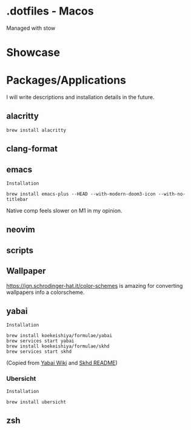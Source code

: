 * .dotfiles - Macos

Managed with stow

* Showcase

[[file:assets/desktop-1.png]]

[[file:assets/desktop-2.png]]

[[file:assets/desktop-3.png]]

* Packages/Applications
I will write descriptions and installation details in the future.

** alacritty

#+begin_src
brew install alacritty
#+end_src

** clang-format

** emacs

=Installation=

#+begin_src
brew install emacs-plus --HEAD --with-modern-doom3-icon --with-no-titlebar
#+end_src

Native comp feels slower on M1 in my opinion.

** neovim

** scripts

** Wallpaper

[[https://ign.schrodinger-hat.it/color-schemes]] is amazing for converting wallpapers info a colorscheme.

** yabai

=Installation=

#+begin_src
brew install koekeishiya/formulae/yabai
brew services start yabai
brew install koekeishiya/formulae/skhd
brew services start skhd
#+end_src

(Copied from [[https://github.com/koekeishiya/yabai/wiki/Installing-yabai-(latest-release)][Yabai Wiki]] and [[https://github.com/koekeishiya/skhd][Skhd README]])

*** Ubersicht

=Installation=

#+begin_src
brew install ubersicht
#+end_src

** zsh
